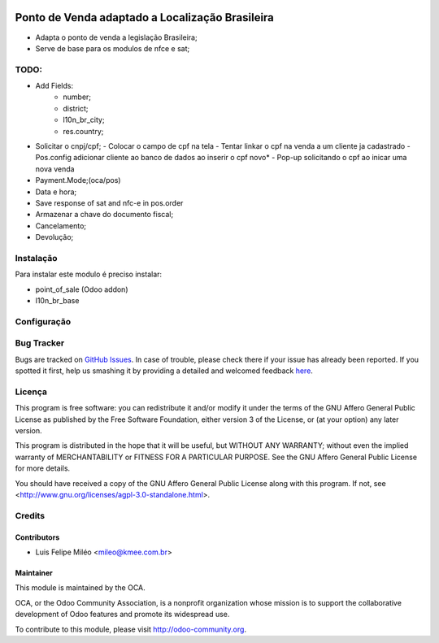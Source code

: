 .. image:: https://img.shields.io/badge/licence-AGPL--3-blue.svg
    :alt: License: AGPL-3

================================================
Ponto de Venda adaptado a Localização Brasileira
================================================

* Adapta o ponto de venda a legislação Brasileira;
* Serve de base para os modulos de nfce e sat;

TODO:
=====
* Add Fields:
    - number;
    - district;
    - l10n_br_city;
    - res.country;
* Solicitar o cnpj/cpf;
  - Colocar o campo de cpf na tela
  - Tentar linkar o cpf na venda a um cliente ja cadastrado
  - Pos.config adicionar cliente ao banco de dados ao inserir o cpf novo*
  - Pop-up solicitando o cpf ao inicar uma nova venda
* Payment.Mode;(oca/pos)
* Data e hora;
* Save response of sat and nfc-e in pos.order
* Armazenar a chave do documento fiscal;
* Cancelamento;
* Devolução;

Instalação
==========

Para instalar este modulo é preciso instalar:

* point_of_sale (Odoo addon)
* l10n_br_base

Configuração
============

Bug Tracker
===========

Bugs are tracked on `GitHub Issues <https://github.com/OCA/l10n-brazil/issues>`_.
In case of trouble, please check there if your issue has already been reported.
If you spotted it first, help us smashing it by providing a detailed and welcomed feedback
`here <https://github.com/OCA/l10n-brazil/issues/new?body=module:%20l10n_br_pos%0Aversion:%208.0%0A%0A**Steps%20to%20reproduce**%0A-%20...%0A%0A**Current%20behavior**%0A%0A**Expected%20behavior**>`_.


Licença
=======

This program is free software: you can redistribute it and/or modify
it under the terms of the GNU Affero General Public License as published
by the Free Software Foundation, either version 3 of the License, or
(at your option) any later version.

This program is distributed in the hope that it will be useful,
but WITHOUT ANY WARRANTY; without even the implied warranty of
MERCHANTABILITY or FITNESS FOR A PARTICULAR PURPOSE. See the
GNU Affero General Public License for more details.

You should have received a copy of the GNU Affero General Public License
along with this program. If not, see <http://www.gnu.org/licenses/agpl-3.0-standalone.html>.


Credits
=======

Contributors
------------

* Luis Felipe Miléo <mileo@kmee.com.br>

Maintainer
----------

.. image:: https://odoo-community.org/logo.png
   :alt: Odoo Community Association
   :target: https://odoo-community.org

This module is maintained by the OCA.

OCA, or the Odoo Community Association, is a nonprofit organization whose
mission is to support the collaborative development of Odoo features and
promote its widespread use.

To contribute to this module, please visit http://odoo-community.org.
